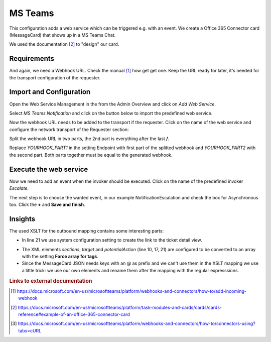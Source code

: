 .. _Example Web Service MS Teams:

MS Teams
########

This configuration adds a web service which can be triggered e.g. with an event.  We create a Office 365 Connector card (MessageCard) that shows up in a MS Teams Chat.

.. image:: images/ms_teams_message.png
         :width: 100%
         :alt: Example MessageCard in MS Teams

We used the documentation [#f2]_ to "design" our card.


Requirements
~~~~~~~~~~~~

And again, we need a Webhook URL. Check the manual [#f1]_ how get get one. Keep the URL ready for later, it's needed for the transport configuration of the requester.


Import and Configuration
~~~~~~~~~~~~~~~~~~~~~~~~

Open the Web Service Management in the from the Admin Overview and click on `Add Web Service`.


.. image:: images/add_webservice.png
         :width: 100%
         :alt: Import the predefined web service

Select `MS Teams Notification` and click on the button below to import the predefined web service.

Now the webhook URL needs to be added to the transport if the requester. Click on the name of the web service and configure the network transport of the Requester section:

.. image:: images/webservice_transport.png
         :width: 100%
         :alt: The requester's transport configuration

Split the webhook URL in two parts, the 2nd part is everything after the last **/**.

Replace `YOURHOOK_PART1` in the setting Endpoint with first part of the splitted webhook and `YOURHOOK_PART2` with the second part. Both parts together must be equal to the generated webhook.


Execute the web service
~~~~~~~~~~~~~~~~~~~~~~~

Now we need to add an event when the invoker should be executed. Click on the name of the predefined invoker `Escalate`.

.. image:: images/msteams_invoker.png
         :width: 100%
         :alt: Select the predefined invoker


The next step is to choose the wanted event, in our example NotificationEscalation and check the box for Asynchronous too. Click the **+** and **Save and finish**.

.. image:: images/event_trigger.png
         :width: 100%
         :alt: Configure the Event triger


Insights
~~~~~~~~

The used XSLT for the outbound mapping contains some interesting parts:


.. code-block:: XML
    :linenos:

    <?xml version="1.0" encoding="UTF-8"?>
    <xsl:transform version="1.0" xmlns:xsl="http://www.w3.org/1999/XSL/Transform" xmlns:date="http://exslt.org/dates-and-times" extension-element-prefixes="date">
        <xsl:output method="xml" encoding="utf-8" indent="yes"/>
        <xsl:template match="RootElement">
            <xsl:copy>
                <themeColor>0076D7</themeColor>
                <Initialtype>MessageCard</Initialtype>
                <Initialcontext>http://schema.org/extensions</Initialcontext>
                <summary>Ticket <xsl:value-of select="//Ticket/TicketNumber" /> is escalated</summary>
                <sections>
                    <activityTitle>Ticket #<xsl:value-of select="//Ticket/TicketNumber" />&#160;is escalated</activityTitle>
                    <markdown>true</markdown>
                    <facts><Name>Owner</Name><Value><xsl:value-of select="//Ticket/OwnerData/UserFullname"/></Value></facts>
                    <facts><Name>State</Name><Value><xsl:value-of select="//Ticket/State"/></Value></facts>
                    <facts><Name>Type</Name><Value><xsl:value-of select="//Ticket/Type"/></Value></facts>
                </sections>
                <potentialAction>
                    <potentialActiontype>ViewAction</potentialActiontype>
                    <potentialActioncontext>http://schema.org</potentialActioncontext>
                    <name>View ticket in Znuny</name>
                    <target>&lt;OTRS_CONFIG_HttpType&gt;://&lt;OTRS_CONFIG_FQDN&gt;/&lt;OTRS_CONFIG_ScriptAlias&gt;/index.pl?Action=AgentTicketZoom;TicketID=<xsl:value-of select="//Ticket/TicketID" /></target>
                </potentialAction>
            </xsl:copy>
        </xsl:template>
    </xsl:transform>

..

- In line 21 we use system configuration setting to create the link to the ticket detail view.

.. image:: images/outbound_mapping.png
         :width: 100%
         :alt: Additional settings in the outbound mapping

- The XML elements `sections`, `target` and `potentialAction` (line 10, 17, 21) are configured to be converted to an array with the setting **Force array for tags**.

- Since the MessageCard JSON needs keys with an @ as prefix and we can't use them in the XSLT mapping we use a little trick: we use our own elements and rename them after the mapping with the regular expresssions.

.. rubric:: Links to external documentation

.. [#f1] https://docs.microsoft.com/en-us/microsoftteams/platform/webhooks-and-connectors/how-to/add-incoming-webhook
.. [#f2] https://docs.microsoft.com/en-us/microsoftteams/platform/task-modules-and-cards/cards/cards-reference#example-of-an-office-365-connector-card
.. [#f3] https://docs.microsoft.com/en-us/microsoftteams/platform/webhooks-and-connectors/how-to/connectors-using?tabs=cURL

